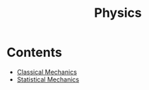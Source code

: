 :PROPERTIES:
:ID:       ccfae664-fa73-42c9-91e0-05f63701e762
:END:
#+title: Physics
#+filetags: :MOC:

* Contents
- [[id:7f94b93b-7f00-4618-a580-043da3a05eac][Classical Mechanics]]
- [[id:26197b39-8307-43ff-94ca-d01c05d84838][Statistical Mechanics]]
